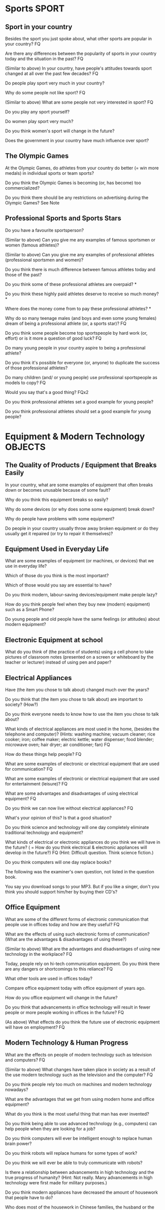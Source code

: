 #+TAGS: SPORT(s) OBJECTS(o)


* Sports                                                              :SPORT:

** Sport in your country

Besides the sport you just spoke about, what other sports are popular in your country? FQ

Are there any differences between the popularity of sports in your country today and the situation in the past? FQ

(Similar to above) In your country, have people's attitudes towards sport changed at all over the past few decades? FQ

Do people play sport very much in your country?

Why do some people not like sport? FQ

(Similar to above) What are some people not very interested in sport? FQ

Do you play any sport yourself?

Do women play sport very much?

Do you think women's sport will change in the future?

Does the government in your country have much influence over sport?

** The Olympic Games

At the Olympic Games, do athletes from your country do better (= win more medals) in individual sports or team sports?

Do you think the Olympic Games is becoming (or, has become) too commercialized?

Do you think there should be any restrictions on advertising during the Olympic Games?   See Note

** Professional Sports and Sports Stars

Do you have a favourite sportsperson?

(Similar to above) Can you give me any examples of famous sportsmen or women (famous athletes)?

(Similar to above) Can you give me any examples of professional athletes (professional sportsmen and women)?

Do you think there is much difference between famous athletes today and those of the past?

Do you think some of these professional athletes are overpaid? *

Do you think these highly paid athletes deserve to receive so much money? *

Where does the money come from to pay these professional athletes? *

Why do so many teenage males (and boys and even some young females) dream of being a professional athlete (or, a sports star)? FQ

Do you think some people become top sportspeople by hard work (or, effort) or is it more a question of good luck?  FQ

Do many young people in your country aspire to being a professional athlete?

Do you think it's possible for everyone (or, anyone) to duplicate the success of those professional athletes?

Do many children (and/ or young people) use professional sportspeople as models to copy? FQ

Would you say that's a good thing? FQx2

Do you think professional athletes set a good example for young people?

Do you think professional athletes should set a good example for young people?

* Equipment & Modern Technology                                     :OBJECTS:

** The Quality of Products / Equipment that Breaks Easily

In your country, what are some examples of equipment that often breaks down or becomes
unusable because of some fault?

Why do you think this equipment breaks so easily? 

Why do some devices (or why does some some equipment) break down? 

Why do people have problems with some equipment? 

Do people in your country usually throw away broken equipment or do they usually get it
repaired (or try to repair it themselves)?

** Equipment Used in Everyday Life

What are some examples of equipment (or machines, or devices) that we use in everyday
life?

Which of those do you think is the most important?

Which of those would you say are essential to have?

Do you think modern, labour-saving devices/equipment make people lazy? 

How do you think people feel when they buy new (modern) equipment) such as a Smart Phone?

Do young people and old people have the same feelings (or attitudes) about modern
equipment?

** Electronic Equipment at school

What do you think of (the practice of students) using a cell phone to take pictures of
classroom notes (presented on a screen or whiteboard by the teacher or lecturer) instead of
using pen and paper?

** Electrical Appliances

Have (the item you chose to talk about) changed much over the years?

Do you think that (the item you chose to talk about) are important to society? (How?)

Do you think everyone needs to know how to use the item you chose to talk about?

What kinds of electrical appliances are most used in the home, (besides the telephone and
computer)? (Hints: washing machine; vacuum cleaner; rice cooker; iron; coffee maker;
electric kettle; water dispenser; food blender; microwave oven; hair dryer; air conditioner;
fan) FQ

How do these things help people? FQ

What are some examples of electronic or electrical equipment that are used for
communication? FQ

What are some examples of electronic or electrical equipment that are used for
entertainment (leisure)? FQ

What are some advantages and disadvantages of using electrical equipment? FQ

Do you think we can now live without electrical appliances? FQ

What's your opinion of this? Is that a good situation?

Do you think science and technology will one day completely eliminate traditional
technology and equipment?

What kinds of electrical or electronic appliances do you think we will have in the future?
( = How do you think electrical & electronic appliances will develop in the future?) FQ
(Hint: Difficult question. Think science fiction.)

Do you think computers will one day replace books?

The following was the examiner's own question, not listed in the question book. 

You say you download songs to your MP3. But if you like a singer, don't you think you
should support him/her by buying their CD's?

** Office Equipment 

What are some of the different forms of electronic communication that people use in
offices today and how are they useful? FQ

What are the effects of using such electronic forms of communication? (What are the
advantages & disadvantages of using these?)

(Similar to above) What are the advantages and disadvantages of using new technology in
the workplace? FQ

Today, people rely on hi-tech communication equipment. Do you think there are any dangers
or shortcomings to this reliance? FQ

What other tools are used in offices today?

Compare office equipment today with office equipment of years ago.  

How do you office equipment will change in the future? 

Do you think that advancements in office technology will result in fewer people or more
people working in offices in the future? FQ

(As above) What effects do you think the future use of electronic equipment will have on
employment? FQ

** Modern Technology & Human Progress 

What are the effects on people of modern technology such as television and computers? FQ

(Similar to above) What changes have taken place in society as a result of the use modern
technology such as the television and the computer? FQ

Do you think people rely too much on machines and modern technology nowadays?

What are the advantages that we get from using modern home and office equipment?

What do you think is the most useful thing that man has ever invented? 

Do you think being able to use advanced technology (e.g., computers) can help people when
they are looking for a job? 

Do you think computers will ever be intelligent enough to replace human brain power?

Do you think robots will replace humans for some types of work?

Do you think we will ever be able to truly communicate with robots?   

Is there a relationship between advancements in high technology and the true progress of
humanity? (Hint: Not really. Many advancements in high technology were first made for
military purposes.)

Do you think modern appliances have decreased the amount of housework that people have to
do?

Who does most of the housework in Chinese families, the husband or the wife?

How do you think electronics will develop in the future? (= What new electronic devices do
you think might be invented in the future?)

How do you think modern technology will change the way people work in the future? FQ

** Electrical Appliances in the Home

What electrical appliances do you (or people in China) have at home? FQx2 See Vocab. list
Also see Note

What do people use these appliances for (= what work do people do, using these
appliances)?

What benefits do people get from using these things? FQx2

(Similar to above) Do you think these things are important?

(Similar to above) Why do modern people use so many electrical appliances (work tools) in
the home?

(Similar to above) What electrical appliances (or, electrical equipment) that people use
in the home or office have made it easier for people to work or study?

Some people say that modern electrical appliances make people lazy. Do you agree?

Do you think there are any shortcomings or dangers to using electrical equipment in the
home? FQx2

Who do you think should carry the greatest responsibility for the safety of electrical
equipment in the home - the manufacturer of the product, the seller of the product, the user
of the product or the government?

What happens when there is a blackout? (= How do people manage when there is a blackout?)
FQ

(Similar to above) How did people manage before they had electrical appliances in the
home? FQ

(Similar to above) How was housework many decades ago different to housework today?

How has household equipment changed in China in the past few decades?

** Product Design 

Do you think the design of the products people use is important? For example, the design
of an electric kettle for boiling water?

Do you think the design of products (such as tools, furniture & appliances) is important
for children?

What do you think is the most important factor when considering the design of an
invention?

Which do you think is more useful, a simple design or a complex design? (Say why & include
a comparison of the two.) FQ

What tools(s) do home appliance designers use to do their work? See Note

To be a designer of home appliances, what qualities (or skills) do you think a person
needs to have? FQ

What do you understand the word, 'creativity' to mean?

Do you think children should be encouraged, in school, to develop their creativity,
innovation & artistic skills? FQ

How do you think this could be done?  

** Inventions and Technological Development

What do you think are some of the most useful inventions that have been made? FQ

How are the tools and equipment we use today different to those of several decades ago?

Do you think modern inventions are becoming simpler than before or more complex?

Would you say computers are 'user-friendly'?

(Besides the computer), what do you think has been the most important invention of
mankind? (Perhaps the computer is allowable as an answer - the question is unclear.)

What would you say is the best invention in your family home?

What skills and knowledge do you think people need to be an inventor?

How do you feel about modern science and technology? For example, do we really need to be
continuously presented with new products and new inventions? FQ

(Similar to above) Do you think it's good that new inventions are appearing so often (or,
so quickly) (in the shops or, in society)? FQ

Why do you think we are constantly being urged to buy new products? 

What are some of the major products that China produces?  

(Similar to above) What are some of the major products that are produced in your part of
China?  

Compare these products with similar products produced overseas.

If you were the manager of a company that had produced a new invention, how would you
promote it?

If a new invention were going to be used by many people, what kind of testing of this
product do you think would be necessary? (Hint: health & safety checks - give examples)

In what ways do you think technology will develop in the next, say, 20 or 30 years?

Do you think there will be any negative effects resulting from future technology?

What conditions will be necessary to encourage the future development of technology in
China? FQ

(Similar to above) If you were the leader of China, what would you do to promote the
development of technology in China?
